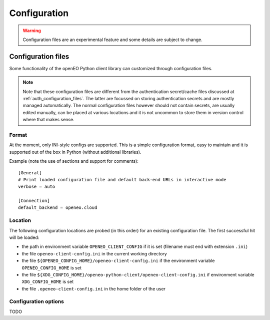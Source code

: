 
===============
Configuration
===============

.. warning::
    Configuration files are an experimental feature
    and some details are subject to change.

.. versionadded:: 0.10.0


.. _configuration_files:

Configuration files
====================

Some functionality of the openEO Python client library can customized
through configuration files.


.. note::
    Note that these configuration files are different from the authentication secret/cache files
    discussed at :ref:`auth_configuration_files`.
    The latter are focussed on storing authentication secrets
    and are mostly managed automatically.
    The normal configuration files however should not contain secrets,
    are usually edited manually, can be placed at various locations
    and it is not uncommon to store them in version control where that makes sense.


Format
-------

At the moment, only INI-style configs are supported.
This is a simple configuration format, easy to maintain
and it is supported out of the box in Python (without additional libraries).

Example (note the use of sections and support for comments)::

    [General]
    # Print loaded configuration file and default back-end URLs in interactive mode
    verbose = auto

    [Connection]
    default_backend = openeo.cloud


.. _configuration_file_locations:

Location
---------

The following configuration locations are probed (in this order) for an existing configuration file. The first successful hit will be loaded:

- the path in environment variable ``OPENEO_CLIENT_CONFIG`` if it is set (filename must end with extension ``.ini``)
- the file ``openeo-client-config.ini`` in the current working directory
- the file ``${OPENEO_CONFIG_HOME}/openeo-client-config.ini`` if the environment variable ``OPENEO_CONFIG_HOME`` is set
- the file ``${XDG_CONFIG_HOME}/openeo-python-client/openeo-client-config.ini`` if environment variable ``XDG_CONFIG_HOME`` is set
- the file ``.openeo-client-config.ini`` in the home folder of the user


Configuration options
----------------------

TODO